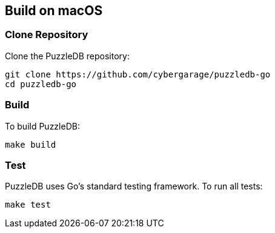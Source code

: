 == Build on macOS

=== Clone Repository

Clone the PuzzleDB repository:

 git clone https://github.com/cybergarage/puzzledb-go
 cd puzzledb-go

=== Build

To build PuzzleDB:

 make build

=== Test

PuzzleDB uses Go's standard testing framework. To run all tests:

 make test
